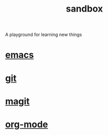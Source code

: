 #+TITLE:   sandbox
#+OPTIONS: toc:nil num:nil html-postamble:nil
#+STARTUP: showall

A playground for learning new things

* [[file:emacs.org][emacs]]
* [[file:git.org][git]]
* [[file:magit.org][magit]]
* [[file:org-mode.org][org-mode]]
